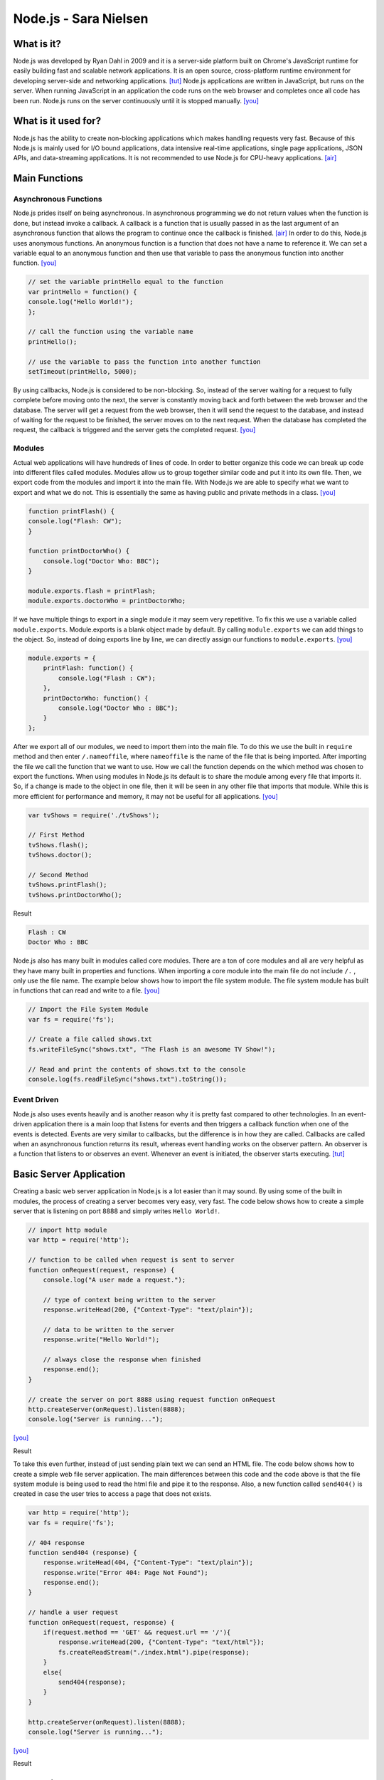 Node.js - Sara Nielsen
======================

.. image:: nodejs.jpg
	:align: center

What is it?
-----------
Node.js was developed by Ryan Dahl in 2009 and it is a server-side platform built 
on Chrome's JavaScript runtime for easily building fast and scalable network
applications. It is an open source, cross-platform runtime environment for
developing server-side and networking applications. [tut]_ Node.js applications
are written in JavaScript, but runs on the server. When running JavaScript in an
application the code runs on the web browser and completes once all code has been
run. Node.js runs on the server continuously until it is stopped manually. [you]_ 

What is it used for?
--------------------
Node.js has the ability to create non-blocking applications which makes handling
requests very fast. Because of this Node.js is mainly used for I/O bound 
applications, data intensive real-time applications, single page applications, 
JSON APIs, and data-streaming applications. It is not recommended to use Node.js 
for CPU-heavy applications. [air]_

Main Functions
--------------
Asynchronous Functions
~~~~~~~~~~~~~~~~~~~~~~
Node.js prides itself on being asynchronous. In asynchronous programming we do not
return values when the function is done, but instead invoke a callback. A callback
is a function that is usually passed in as the last argument of an asynchronous 
function that allows the program to continue once the callback is finished. [air]_ 
In order to do this, Node.js uses anonymous functions. An anonymous function is a 
function that does not have a name to reference it. We can set a variable equal
to an anonymous function and then use that variable to pass the anonymous 
function into another function. [you]_

.. code-block :: JavaScript

	// set the variable printHello equal to the function
	var printHello = function() {
    	console.log("Hello World!");
	};

	// call the function using the variable name
	printHello();

	// use the variable to pass the function into another function
	setTimeout(printHello, 5000);

By using callbacks, Node.js is considered to be non-blocking. So, instead of the
server waiting for a request to fully complete before moving onto the next, the
server is constantly moving back and forth between the web browser and the 
database. The server will get a request from the web browser, then it will send
the request to the database, and instead of waiting for the request to be finished,
the server moves on to the next request. When the database has completed the 
request, the callback is triggered and the server gets the completed request. [you]_


Modules
~~~~~~~
Actual web applications will have hundreds of lines of code. In order to better
organize this code we can break up code into different files called modules. 
Modules allow us to group together similar code and put it into its own file. 
Then, we export code from the modules and import it into the main file. With 
Node.js we are able to specify what we want to export and what we do not. This is
essentially the same as having public and private methods in a class. [you]_

.. code-block :: JavaScript

	function printFlash() {
    	console.log("Flash: CW");
	}

	function printDoctorWho() {
	    console.log("Doctor Who: BBC");
	}

	module.exports.flash = printFlash;
	module.exports.doctorWho = printDoctorWho;

If we have multiple things to export in a single module it may seem very
repetitive. To fix this we use a variable called ``module.exports``. Module.exports
is a blank object made by default. By calling ``module.exports`` we can add things
to the object. So, instead of doing exports line by line, we can directly assign
our functions to ``module.exports``. [you]_

.. code-block :: JavaScript

	module.exports = {
	    printFlash: function() {
	        console.log("Flash : CW");
	    },
	    printDoctorWho: function() {
	        console.log("Doctor Who : BBC");
	    }
	};

After we export all of our modules, we need to import them into the main file. To 
do this we use the built in ``require`` method and then enter ``/.nameoffile``, 
where ``nameoffile`` is the name of the file that is being imported. After 
importing the file we call the function that we want to use. How we call the 
function depends on the which method was chosen to export the functions. When using 
modules in Node.js its default is to share the module among every file that 
imports it. So, if a change is made to the object in one file, then it will be 
seen in any other file that imports that module. While this is more efficient for 
performance and memory, it may not be useful for all applications. [you]_

.. code-block :: JavaScript
	
	var tvShows = require('./tvShows');

	// First Method
	tvShows.flash();
	tvShows.doctor();

	// Second Method
	tvShows.printFlash();
	tvShows.printDoctorWho();

Result

.. code-block :: JavaScript

	Flash : CW
	Doctor Who : BBC
	
Node.js also has many built in modules called core modules. There are a ton of
core modules and all are very helpful as they have many built in properties and
functions. When importing a core module into the main file do not include ``/.`` ,
only use the file name. The example below shows how to import the file system
module. The file system module has built in functions that can read and write 
to a file. [you]_

.. code-block :: JavaScript

	// Import the File System Module
	var fs = require('fs');

	// Create a file called shows.txt
	fs.writeFileSync("shows.txt", "The Flash is an awesome TV Show!");

	// Read and print the contents of shows.txt to the console
	console.log(fs.readFileSync("shows.txt").toString());

Event Driven
~~~~~~~~~~~~
Node.js also uses events heavily and is another reason why it is pretty fast
compared to other technologies. In an event-driven application there is a main 
loop that listens for events and then triggers a callback function when one of
the events is detected. Events are very similar to callbacks, but the difference
is in how they are called. Callbacks are called when an asynchronous function 
returns its result, whereas event handling works on the observer pattern. An 
observer is a function that listens to or observes an event. Whenever an event 
is initiated, the observer starts executing. [tut]_


Basic Server Application
------------------------
Creating a basic web server application in Node.js is a lot easier than it may 
sound. By using some of the built in modules, the process of creating a server
becomes very easy, very fast. The code below shows how to create a simple server
that is listening on port 8888 and simply writes ``Hello World!``.

.. code-block :: JavaScript

	// import http module
	var http = require('http');

	// function to be called when request is sent to server
	function onRequest(request, response) {
	    console.log("A user made a request.");

	    // type of context being written to the server
	    response.writeHead(200, {"Context-Type": "text/plain"});

	    // data to be written to the server
	    response.write("Hello World!");

	    // always close the response when finished
	    response.end();
	}

	// create the server on port 8888 using request function onRequest
	http.createServer(onRequest).listen(8888);
	console.log("Server is running...");
[you]_

Result

.. image:: basicserver.jpg
	:align: center


To take this even further, instead of just sending plain text we can send an HTML
file. The code below shows how to create a simple web file server application. The
main differences between this code and the code above is that the file system 
module is being used to read the html file and pipe it to the response. Also, a 
new function called ``send404()`` is created in case the user tries to access a 
page that does not exists.

.. code-block :: JavaScript

	var http = require('http');
	var fs = require('fs');

	// 404 response
	function send404 (response) {
	    response.writeHead(404, {"Content-Type": "text/plain"});
	    response.write("Error 404: Page Not Found");
	    response.end();
	}

	// handle a user request
	function onRequest(request, response) {
	    if(request.method == 'GET' && request.url == '/'){
	        response.writeHead(200, {"Content-Type": "text/html"});
	        fs.createReadStream("./index.html").pipe(response);
	    }
	    else{
	        send404(response);
	    }
	}

	http.createServer(onRequest).listen(8888);
	console.log("Server is running...");
[you]_

Result

.. image:: webfile.jpg
	:align: center


Conclusion
----------
Overall, Node.js is a very useful tool to have when making any web application.
It is extremely helpful when creating data intensive and real time applications
because of its event driven and asynchronous environment. Because of this it makes
retrieving data and sending it to the server so much faster than other technologies.
The built in modules make coding much simpler for the programmer and most of the
concepts are easy to pick up on. The most useful module by far has to be the ``http``
module. This module allows us to create a server with one line of code, versus
the numerous lines it would take otherwise. As far as learning how to use Node.js, 
it is fairly easy as long as you have previous JavaScript experience. I would 
definitely recommend any web developer to look into Node.js because it could 
possibly simplify an application, and if not it is still a very useful tool to 
know about.


Sources
-------
.. [air] Vladutu, Alexandru. "Node.js Tutorial – Step-by-Step Guide For Getting Started." Www.airpair.com. AirPair, n.d. Web. 10 Apr. 2017. <https://www.airpair.com/javascript/node-js-tutorial>.
.. [cod] Pollack, Greg, and Carlos Souza. "Real-Time Web with Node.js." Code School. PluralSight, n.d. Web. 11 Apr. 2017. <https://www.codeschool.com/courses/real-time-web-with-node-js>.
.. [tut] Tutorialspoint.com. "Node.js Tutorial." Www.tutorialspoint.com. Tutorials Point, n.d. Web. 11 Apr. 2017. <https://www.tutorialspoint.com/nodejs/index.htm>.
.. [you] YouTube. Thenewboston, 5 Apr. 2015. Web. 10 Apr. 2017. <https://www.youtube.com/playlist?list=PL6gx4Cwl9DGBMdkKFn3HasZnnAqVjzHn_>.